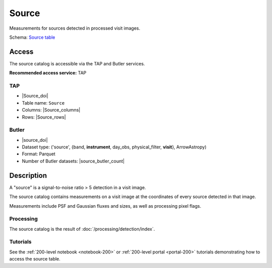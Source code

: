 .. _catalogs-source:

######
Source
######

Measurements for sources detected in processed visit images.

Schema: `Source table <https://sdm-schemas.lsst.io/dp1.html#Source>`_

Access
======

The source catalog is accessible via the TAP and Butler services.

**Recommended access service:** TAP

TAP
---

* |Source_doi|
* Table name: ``Source``
* Columns: |Source_columns|
* Rows: |Source_rows|

Butler
------

* |source_doi|
* Dataset type: ('source', {band, **instrument**, day_obs, physical_filter, **visit**}, ArrowAstropy)
* Format: Parquet
* Number of Butler datasets: |source_butler_count|

Description
===========

A "source" is a signal-to-noise ratio > 5 detection in a visit image.

The source catalog contains measurements on a visit image
at the coordinates of every source detected in that image.

Measurements include PSF and Gaussian fluxes and sizes,
as well as processing pixel flags.

Processing
----------

The source catalog is the result of :doc:`/processing/detection/index`.

Tutorials
---------

See the :ref:`200-level notebook <notebook-200>` or :ref:`200-level portal <portal-200>`
tutorials demonstrating how to access the source table.
